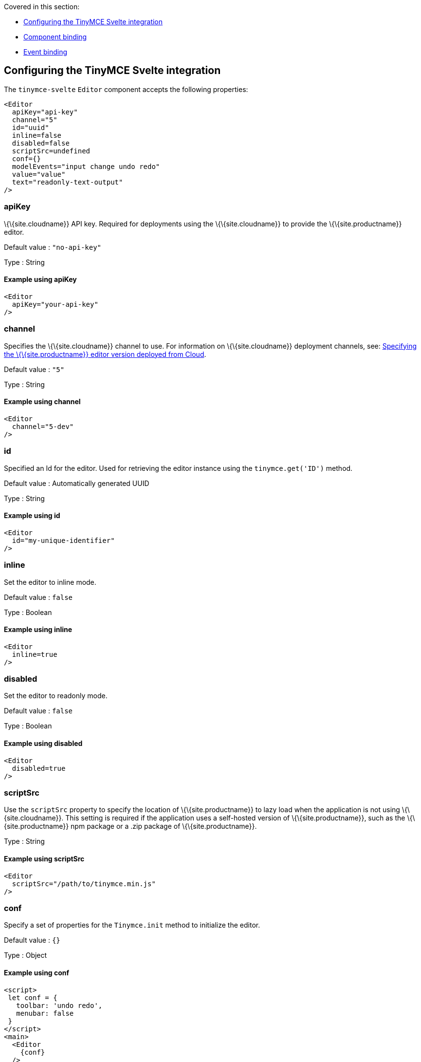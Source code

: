 Covered in this section:

* <<configuringthetinymcesvelteintegration, Configuring the TinyMCE Svelte integration>>
* <<componentbinding, Component binding>>
* <<eventbinding, Event binding>>

== Configuring the TinyMCE Svelte integration

The `+tinymce-svelte+` `+Editor+` component accepts the following properties:

[source,jsx]
----
<Editor
  apiKey="api-key"
  channel="5"
  id="uuid"
  inline=false
  disabled=false
  scriptSrc=undefined
  conf={}
  modelEvents="input change undo redo"
  value="value"
  text="readonly-text-output"
/>
----

=== apiKey

\{\{site.cloudname}} API key. Required for deployments using the \{\{site.cloudname}} to provide the \{\{site.productname}} editor.

Default value : `+"no-api-key"+`

Type : String

==== Example using apiKey

[source,jsx]
----
<Editor
  apiKey="your-api-key"
/>
----

=== channel

Specifies the \{\{site.cloudname}} channel to use. For information on \{\{site.cloudname}} deployment channels, see: link:{baseurl}/how-to-guides/cloud-deployment-guide/editor-plugin-version/[Specifying the \{\{site.productname}} editor version deployed from Cloud].

Default value : `+"5"+`

Type : String

==== Example using channel

[source,jsx]
----
<Editor
  channel="5-dev"
/>
----

=== id

Specified an Id for the editor. Used for retrieving the editor instance using the `+tinymce.get('ID')+` method.

Default value : Automatically generated UUID

Type : String

==== Example using id

[source,jsx]
----
<Editor
  id="my-unique-identifier"
/>
----

=== inline

Set the editor to inline mode.

Default value : `+false+`

Type : Boolean

==== Example using inline

[source,jsx]
----
<Editor
  inline=true
/>
----

=== disabled

Set the editor to readonly mode.

Default value : `+false+`

Type : Boolean

==== Example using disabled

[source,jsx]
----
<Editor
  disabled=true
/>
----

=== scriptSrc

Use the `+scriptSrc+` property to specify the location of \{\{site.productname}} to lazy load when the application is not using \{\{site.cloudname}}. This setting is required if the application uses a self-hosted version of \{\{site.productname}}, such as the \{\{site.productname}} npm package or a .zip package of \{\{site.productname}}.

Type : String

==== Example using scriptSrc

[source,jsx]
----
<Editor
  scriptSrc="/path/to/tinymce.min.js"
/>
----

=== conf

Specify a set of properties for the `+Tinymce.init+` method to initialize the editor.

Default value : `+{}+`

Type : Object

==== Example using conf

[source,jsx]
----
<script>
 let conf = {
   toolbar: 'undo redo',
   menubar: false
 }
</script>
<main>
  <Editor
    {conf}
  />
</main>
----

== Component binding

=== Input binding

The editor component allows developers to bind the contents of editor to a variable. By specifying the `+bind:value+`, developers can create a two-way binding on a selected variable.

=== Example of input binding

[source,jsx]
----
<script>
let value = 'some content';
</script>
<main>
  <Editor bind:value={value} />
  <div>{@html value}</div>
  <textarea bind:value={value}></textarea>
</main>
----

=== Binding text output

The editor exposes the `+text+` property, which developers can `+bind+` to retrieve a read-only value of the editor content as text. Changes will not propagate up to the editor if the `+text+` bound variable changes. It will only propagate changes from the editor.

=== Example of text binding

[source,jsx]
----
<script>
let text = '';
</script>
<main>
  <Editor bind:text={text} />
  <div>{text}</div>
</main>
----

== Event binding

Functions can be bound to editor events, such as:

[source,jsx]
----
<Editor on:resizeeditor={this.handlerFunction} />
----

When the handler is called (*handlerFunction* in this example), it is called with two arguments:

`+event+` : The \{\{site.productname}} event object.

`+editor+` : A reference to the editor.

Ensure event names are specified in lower-case (event names are case-sensitive).

The following events are available:

* `+activate+`
* `+addundo+`
* `+beforeaddundo+`
* `+beforeexeccommand+`
* `+beforegetcontent+`
* `+beforerenderui+`
* `+beforesetcontent+`
* `+beforepaste+`
* `+blur+`
* `+change+`
* `+clearundos+`
* `+click+`
* `+contextmenu+`
* `+copy+`
* `+cut+`
* `+dblclick+`
* `+deactivate+`
* `+dirty+`
* `+drag+`
* `+dragdrop+`
* `+dragend+`
* `+draggesture+`
* `+dragover+`
* `+drop+`
* `+execcommand+`
* `+focus+`
* `+focusin+`
* `+focusout+`
* `+getcontent+`
* `+hide+`
* `+init+`
* `+keydown+`
* `+keypress+`
* `+keyup+`
* `+loadcontent+`
* `+mousedown+`
* `+mouseenter+`
* `+mouseleave+`
* `+mousemove+`
* `+mouseout+`
* `+mouseover+`
* `+mouseup+`
* `+nodechange+`
* `+objectresizestart+`
* `+objectresized+`
* `+objectselected+`
* `+paste+`
* `+postprocess+`
* `+postrender+`
* `+preprocess+`
* `+progressstate+`
* `+redo+`
* `+remove+`
* `+reset+`
* `+resizeeditor+`
* `+savecontent+`
* `+selectionchange+`
* `+setattrib+`
* `+setcontent+`
* `+show+`
* `+submit+`
* `+undo+`
* `+visualaid+`
